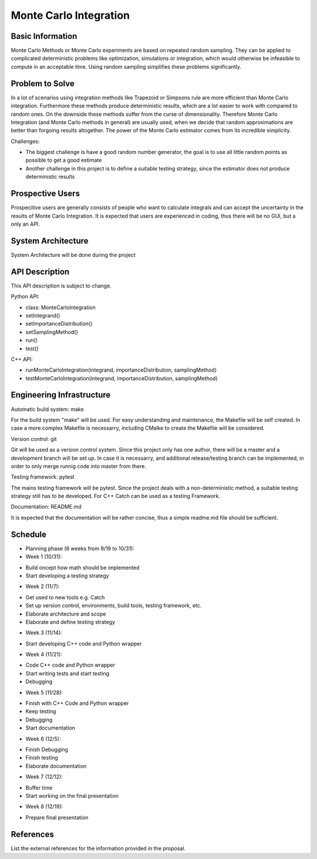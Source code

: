 ========================
Monte Carlo Integration
========================

Basic Information
=================

Monte Carlo Methods or Monte Carlo experiments are based on repeated random sampling.  They can be applied to complicated deterministic problems like optimization,  simulations or integration, which would otherwise be infeasible to compute in an acceptable time. Using random sampling simplifies these problems significantly.

Problem to Solve
==================

In a lot of scenarios using integration methods like Trapezoid or
Simpsons rule are more efficient than Monte Carlo integration. Furthermore
these methods produce deterministic results, which are a lot easier to work
with compared to random ones. On the downside these methods suffer from the curse
of dimensionality. Therefore Monte Carlo Integration (and Monte Carlo methods in general)
are usually used, when we decide that random approximations are better
than forgoing results altogether. The power of the Monte Carlo estimator
comes from its incredible simplicity.


Challenges:

- The biggest challenge is have a good random number generator, the goal is to use all little random points as possible to get a good estimate
- Another challenge in this project is to define a suitable testing strategy, since the estimator does not produce deterministic results

Prospective Users
=================

Prospecitive users are generally consists of people who want to calculate
integrals and can accept the uncertainty in the results of Monte Carlo
Integration. It is expected that users are experienced in coding, thus there will
be no GUI, but a only an API.

System Architecture
===================

System Architecture will be done during the project

API Description
===============

This API description is subject to change.

Python API:

- class: MonteCarloIntegration
- setIntegrand()
- setImportanceDistribution()
- setSamplingMethod()
- run()
- test()

C++ API:

- runMonteCarloIntegration(integrand, importanceDistribution, samplingMethod)
- testMonteCarloIntegration(integrand, importanceDistribution, samplingMethod)


Engineering Infrastructure
==========================

Automatic build system: make

For the build system "make" will be used. For easy understanding and maintenance,
the Makefile will be self created. In case a more complex Makefile is necessarry,
including CMalke to create the Makefile will be considered.

Version control: git

Git will be used as a version control system. Since this project only has one author,
there will be a master and a development branch will be set up. In case it is necessarry, and additional release/testing branch can be implemented, in order to only
merge runnig code into master from there.

Testing framework: pytest

The mains testing framework will be pytest. Since the project deals with a non-deterministic method, a suitable testing strategy still has to be developed.
For C++ Catch can be used as a testing Framework.

Documentation: README.md

It is expected that the documentation will be rather concise, thus a simple readme.md
file should be sufficient.


Schedule
========


* Planning phase (6 weeks from 9/19 to 10/31):
* Week 1 (10/31): 
- Build oncept how math should be implemented
- Start developing a testing strategy

* Week 2 (11/7):
- Get used to new tools e.g. Catch
- Set up version control, environments, build tools, testing framework, etc.
- Elaborate architecture and scope
- Elaborate and define testing strategy

* Week 3 (11/14):
- Start developing C++ code and Python wrapper

* Week 4 (11/21):
- Code C++ code and Python wrapper
- Start writing tests and start testing
- Debugging

* Week 5 (11/28):
- Finish with C++ Code and Python wrapper
- Keep testing
- Debugging
- Start documentation

* Week 6 (12/5):
- Finish Debugging
- Finish testing
- Elaborate documentation

* Week 7 (12/12):
- Buffer time
- Start working on the final presentation

* Week 8 (12/19): 
- Prepare final presentation

References
==========

List the external references for the information provided in the proposal.
